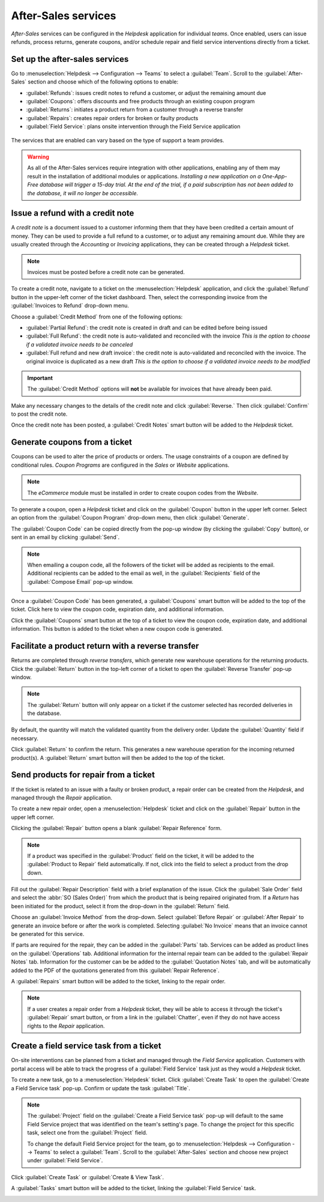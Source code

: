 ====================
After-Sales services
====================

*After-Sales* services can be configured in the *Helpdesk* application for individual *teams*. Once
enabled, users can issue refunds, process returns, generate coupons, and/or schedule repair and
field service interventions directly from a ticket.

Set up the after-sales services
===============================

Go to :menuselection:`Helpdesk --> Configuration --> Teams` to select a :guilabel:`Team`. Scroll to
the :guilabel:`After-Sales` section and choose which of the following options to enable:

- :guilabel:`Refunds`: issues credit notes to refund a customer, or adjust the remaining amount
  due
- :guilabel:`Coupons`: offers discounts and free products through an existing coupon program
- :guilabel:`Returns`: initiates a product return from a customer through a reverse transfer
- :guilabel:`Repairs`: creates repair orders for broken or faulty products
- :guilabel:`Field Service`: plans onsite intervention through the Field Service application

.. figure:: after_sales/after-sales-enable.png
   :align: center

   The services that are enabled can vary based on the type of support a team provides.

.. warning::
   As all of the After-Sales services require integration with other applications, enabling any of
   them may result in the installation of additional modules or applications. *Installing a new
   application on a One-App-Free database will trigger a 15-day trial. At the end of the trial, if
   a paid subscription has not been added to the database, it will no longer be accessible.*

Issue a refund with a credit note
=================================

A *credit note* is a document issued to a customer informing them that they have been credited a
certain amount of money. They can be used to provide a full refund to a customer, or to adjust any
remaining amount due. While they are usually created through the *Accounting* or *Invoicing*
applications, they can be created through a *Helpdesk* ticket.

.. note::
   Invoices must be posted before a credit note can be generated.

To create a credit note, navigate to a ticket on the :menuselection:`Helpdesk` application, and
click the :guilabel:`Refund` button in the upper-left corner of the ticket dashboard. Then, select
the corresponding invoice from the :guilabel:`Invoices to Refund` drop-down menu.

.. image:: after_sales/after-sales-refund-details.png
   :align: center
   :alt: View of a refund creation page.

Choose a :guilabel:`Credit Method` from one of the following options:

- :guilabel:`Partial Refund`: the credit note is created in draft and can be edited before being
  issued
- :guilabel:`Full Refund`: the credit note is auto-validated and reconciled with the invoice *This
  is the option to choose if a validated invoice needs to be canceled*
- :guilabel:`Full refund and new draft invoice`: the credit note is auto-validated and reconciled
  with the invoice. The original invoice is duplicated as a new draft *This is the option to choose
  if a validated invoice needs to be modified*

.. important::
   The :guilabel:`Credit Method` options will **not** be available for invoices that have already
   been paid.

Make any necessary changes to the details of the credit note and click :guilabel:`Reverse.` Then
click :guilabel:`Confirm` to post the credit note.

Once the credit note has been posted, a :guilabel:`Credit Notes` smart button will be added to the
*Helpdesk* ticket.

.. image:: after_sales/after-sales-credit-note-smart-button.png
   :align: center
   :alt: View of smart buttons on a ticket focusing on the credit note button.

.. seealso::
   :doc:`/applications/finance/accounting/receivables/customer_invoices/credit_notes`

Generate coupons from a ticket
==============================

Coupons can be used to alter the price of products or orders. The usage constraints of a coupon are
defined by conditional rules. *Coupon Programs* are configured in the *Sales* or *Website*
applications.

.. note::
   The *eCommerce* module must be installed in order to create coupon codes from the *Website*.

To generate a coupon, open a *Helpdesk* ticket and click on the :guilabel:`Coupon` button in the
upper left corner. Select an option from the :guilabel:`Coupon Program` drop-down menu, then click
:guilabel:`Generate`.

.. image:: after_sales/after-sales-generate-coupon.png
   :align: center
   :alt: View of a coupon generation window.

The :guilabel:`Coupon Code` can be copied directly from the pop-up window (by clicking the
:guilabel:`Copy` button), or sent in an email by clicking :guilabel:`Send`.

.. note::
   When emailing a coupon code, all the followers of the ticket will be added as recipients to the
   email. Additional recipients can be added to the email as well, in the :guilabel:`Recipients`
   field of the :guilabel:`Compose Email` pop-up window.

   .. image:: after_sales/after-sales-coupon-email.png
      :align: center
      :alt: View of an email draft window with coupon code.

Once a :guilabel:`Coupon Code` has been generated, a :guilabel:`Coupons` smart button will be added
to the top of the ticket. Click here to view the coupon code, expiration date, and additional
information.

Click the :guilabel:`Coupons` smart button at the top of a ticket to view the coupon code,
expiration date, and additional information. This button is added to the ticket when a new coupon
code is generated.

.. image:: after_sales/after-sales-coupon-smart-button.png
   :align: center
   :alt: View of the smart buttons on a ticket focusing on the coupon button.

.. seealso::
   `Coupons <https://www.odoo.com/slides/slide/coupon-programs-640?fullscreen=1>`_

Facilitate a product return with a reverse transfer
===================================================

Returns are completed through *reverse transfers*, which generate new warehouse operations for the
returning products. Click the :guilabel:`Return` button in the top-left corner of a ticket to open
the :guilabel:`Reverse Transfer` pop-up window.

.. image:: after_sales/after-sales-return-button.png
   :align: center
   :alt: View of a Helpdesk ticket with the return button highlighted.

.. note::
   The :guilabel:`Return` button will only appear on a ticket if the customer selected has recorded
   deliveries in the database.

By default, the quantity will match the validated quantity from the delivery order. Update the
:guilabel:`Quantity` field if necessary.

.. image:: after_sales/after-sales-reverse-transfer.png
   :align: center
   :alt: View of a reverse transfer creation page.

Click :guilabel:`Return` to confirm the return. This generates a new warehouse operation for the
incoming returned product(s). A :guilabel:`Return` smart button will then be added to the top of
the ticket.

.. image:: after_sales/after-sales-return-smart-button.png
   :align: center
   :alt: View of the return smart button on a helpdesk ticket.

.. seealso::
   :doc:`/applications/sales/sales/products_prices/returns`

Send products for repair from a ticket
======================================

If the ticket is related to an issue with a faulty or broken product, a repair order can be created
from the *Helpdesk*, and managed through the *Repair* application.

To create a new repair order, open a :menuselection:`Helpdesk` ticket and click on the
:guilabel:`Repair` button in the upper left corner.

Clicking the :guilabel:`Repair` button opens a blank :guilabel:`Repair Reference` form.

.. image:: after_sales/after-sales-repair-reference.png
   :align: center
   :alt: View of a repair reference page.

.. note::
   If a product was specified in the :guilabel:`Product` field on the ticket, it will be added to
   the :guilabel:`Product to Repair` field automatically. If not, click into the field to
   select a product from the drop down.

Fill out the :guilabel:`Repair Description` field with a brief explanation of the issue. Click the
:guilabel:`Sale Order` field and select the :abbr:`SO (Sales Order)` from which the product that is
being repaired originated from. If a *Return* has been initiated for the product, select it from
the drop-down in the :guilabel:`Return` field.

Choose an :guilabel:`Invoice Method` from the drop-down. Select :guilabel:`Before Repair` or
:guilabel:`After Repair` to generate an invoice before or after the work is completed. Selecting
:guilabel:`No Invoice` means that an invoice cannot be generated for this service.

If parts are required for the repair, they can be added in the :guilabel:`Parts` tab. Services can
be added as product lines on the :guilabel:`Operations` tab. Additional information for the
internal repair team can be added to the :guilabel:`Repair Notes` tab. Information for the customer
can be be added to the :guilabel:`Quotation Notes` tab, and will be automatically added to the PDF
of the quotations generated from this :guilabel:`Repair Reference`.

A :guilabel:`Repairs` smart button will be added to the ticket, linking to the repair order.

.. image:: after_sales/after-sales-repair-smart-button.png
   :align: center
   :alt: View of smart buttons focusing on repair button.

.. note::
   If a user creates a repair order from a *Helpdesk* ticket, they will be able to access it
   through the ticket's :guilabel:`Repair` smart button, or from a link in the :guilabel:`Chatter`,
   even if they do not have access rights to the *Repair* application.

Create a field service task from a ticket
=========================================

On-site interventions can be planned from a ticket and managed through the *Field Service*
application. Customers with portal access will be able to track the progress of a :guilabel:`Field
Service` task just as they would a *Helpdesk* ticket.

To create a new task, go to a :menuselection:`Helpdesk` ticket. Click :guilabel:`Create Task` to
open the :guilabel:`Create a Field Service task` pop-up. Confirm or update the task
:guilabel:`Title`.

.. note::
   The :guilabel:`Project` field on the :guilabel:`Create a Field Service task` pop-up will default
   to the same Field Service project that was identified on the team's setting's page. To change
   the project for this specific task, select one from the :guilabel:`Project` field.

   To change the default Field Service project for the team, go to :menuselection:`Helpdesk -->
   Configuration --> Teams` to select a :guilabel:`Team`. Scroll to the :guilabel:`After-Sales`
   section and choose new project under :guilabel:`Field Service`.

Click :guilabel:`Create Task` or :guilabel:`Create & View Task`.

.. image:: after_sales/after-sales-field-service-create.png
   :align: center
   :alt: View of a Field Service task creation page.

A :guilabel:`Tasks` smart button will be added to the ticket, linking the :guilabel:`Field Service`
task.

.. image:: after_sales/after-sales-field-service-smart-button.png
   :align: center
   :alt: View of ticket smart buttons focused on task.

.. seealso::
   `Field Service  <https://www.odoo.com/slides/slide/advanced-settings-862?fullscreen=1>`_
